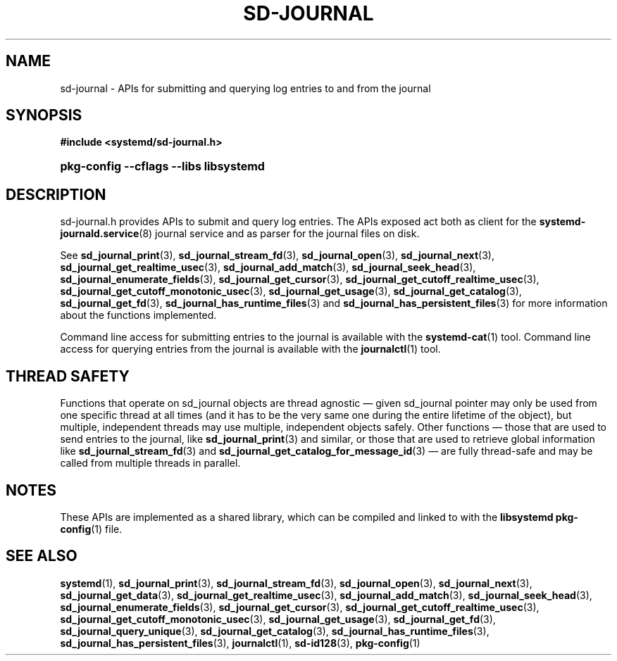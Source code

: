 '\" t
.TH "SD\-JOURNAL" "3" "" "systemd 242" "sd-journal"
.\" -----------------------------------------------------------------
.\" * Define some portability stuff
.\" -----------------------------------------------------------------
.\" ~~~~~~~~~~~~~~~~~~~~~~~~~~~~~~~~~~~~~~~~~~~~~~~~~~~~~~~~~~~~~~~~~
.\" http://bugs.debian.org/507673
.\" http://lists.gnu.org/archive/html/groff/2009-02/msg00013.html
.\" ~~~~~~~~~~~~~~~~~~~~~~~~~~~~~~~~~~~~~~~~~~~~~~~~~~~~~~~~~~~~~~~~~
.ie \n(.g .ds Aq \(aq
.el       .ds Aq '
.\" -----------------------------------------------------------------
.\" * set default formatting
.\" -----------------------------------------------------------------
.\" disable hyphenation
.nh
.\" disable justification (adjust text to left margin only)
.ad l
.\" -----------------------------------------------------------------
.\" * MAIN CONTENT STARTS HERE *
.\" -----------------------------------------------------------------
.SH "NAME"
sd-journal \- APIs for submitting and querying log entries to and from the journal
.SH "SYNOPSIS"
.sp
.ft B
.nf
#include <systemd/sd\-journal\&.h>
.fi
.ft
.HP \w'\fBpkg\-config\ \-\-cflags\ \-\-libs\ libsystemd\fR\ 'u
\fBpkg\-config \-\-cflags \-\-libs libsystemd\fR
.SH "DESCRIPTION"
.PP
sd\-journal\&.h
provides APIs to submit and query log entries\&. The APIs exposed act both as client for the
\fBsystemd-journald.service\fR(8)
journal service and as parser for the journal files on disk\&.
.PP
See
\fBsd_journal_print\fR(3),
\fBsd_journal_stream_fd\fR(3),
\fBsd_journal_open\fR(3),
\fBsd_journal_next\fR(3),
\fBsd_journal_get_realtime_usec\fR(3),
\fBsd_journal_add_match\fR(3),
\fBsd_journal_seek_head\fR(3),
\fBsd_journal_enumerate_fields\fR(3),
\fBsd_journal_get_cursor\fR(3),
\fBsd_journal_get_cutoff_realtime_usec\fR(3),
\fBsd_journal_get_cutoff_monotonic_usec\fR(3),
\fBsd_journal_get_usage\fR(3),
\fBsd_journal_get_catalog\fR(3),
\fBsd_journal_get_fd\fR(3),
\fBsd_journal_has_runtime_files\fR(3)
and
\fBsd_journal_has_persistent_files\fR(3)
for more information about the functions implemented\&.
.PP
Command line access for submitting entries to the journal is available with the
\fBsystemd-cat\fR(1)
tool\&. Command line access for querying entries from the journal is available with the
\fBjournalctl\fR(1)
tool\&.
.SH "THREAD SAFETY"
.PP
Functions that operate on
sd_journal
objects are thread agnostic \(em given
sd_journal
pointer may only be used from one specific thread at all times (and it has to be the very same one during the entire lifetime of the object), but multiple, independent threads may use multiple, independent objects safely\&. Other functions \(em those that are used to send entries to the journal, like
\fBsd_journal_print\fR(3)
and similar, or those that are used to retrieve global information like
\fBsd_journal_stream_fd\fR(3)
and
\fBsd_journal_get_catalog_for_message_id\fR(3)
\(em are fully thread\-safe and may be called from multiple threads in parallel\&.
.SH "NOTES"
.PP
These APIs are implemented as a shared library, which can be compiled and linked to with the
\fBlibsystemd\fR\ \&\fBpkg-config\fR(1)
file\&.
.SH "SEE ALSO"
.PP
\fBsystemd\fR(1),
\fBsd_journal_print\fR(3),
\fBsd_journal_stream_fd\fR(3),
\fBsd_journal_open\fR(3),
\fBsd_journal_next\fR(3),
\fBsd_journal_get_data\fR(3),
\fBsd_journal_get_realtime_usec\fR(3),
\fBsd_journal_add_match\fR(3),
\fBsd_journal_seek_head\fR(3),
\fBsd_journal_enumerate_fields\fR(3),
\fBsd_journal_get_cursor\fR(3),
\fBsd_journal_get_cutoff_realtime_usec\fR(3),
\fBsd_journal_get_cutoff_monotonic_usec\fR(3),
\fBsd_journal_get_usage\fR(3),
\fBsd_journal_get_fd\fR(3),
\fBsd_journal_query_unique\fR(3),
\fBsd_journal_get_catalog\fR(3),
\fBsd_journal_has_runtime_files\fR(3),
\fBsd_journal_has_persistent_files\fR(3),
\fBjournalctl\fR(1),
\fBsd-id128\fR(3),
\fBpkg-config\fR(1)
